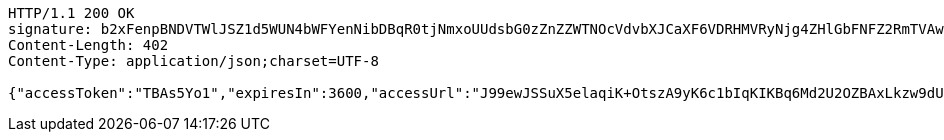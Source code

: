 [source,http,options="nowrap"]
----
HTTP/1.1 200 OK
signature: b2xFenpBNDVTWlJSZ1d5WUN4bWFYenNibDBqR0tjNmxoUUdsbG0zZnZZWTNOcVdvbXJCaXF6VDRHMVRyNjg4ZHlGbFNFZ2RmTVAwUS9qT1JaNXI3eEp4anN3UDFRRmJ5Z1JGMFJzby9ZL2RjeWtqWU9jNG9sVTRHRnk2MGRJR004b1R6SVRvZTBRZjFJY0V1VytpK3dTTEVyVFpTZk1QQS9CSzFYV0xjQW9wK1MvL0U1cmkvUjNOcUt3QjVLNzA3VmZtai9WaXdDb2RUSS9xemVXMyswWENMK1JpamRtTjZ6WDBEYnY0aGFTdlJ4UjhuZUgwME5GMmZPSnB4WjBXUFIya01FcGpxMHFpWGp3NEtwcldxMUhjZEJ6Z0V0aTc5SFo0Mm4wSzFidG9IWFhhVHBLMGpJYkUvT2IxTVpWaGFtZWYrNmZhR0hBT2pLY2VkYnBJUXlBPT0=
Content-Length: 402
Content-Type: application/json;charset=UTF-8

{"accessToken":"TBAs5Yo1","expiresIn":3600,"accessUrl":"J99ewJSSuX5elaqiK+OtszA9yK6c1bIqKIKBq6Md2U2OZBAxLkzw9dUjJOLgtawMWiiOytL+GkPxvCg6I+0nXFCZNoMmfbu0zZUvj4NxM0j9LcrS08m+UeM3GsEpL6t3hk1LA7thamVEaaC/MjLOfBmNliK3MeSQF6hy2o3Bo3rmujJU8/vKgcT7SQeJfoA466Rx+xLTviH3ajxGBGb7mdyBY0Q9NOYHnps04LwPEfdwfZGi0d0UdaHUp2tAykEwBIZMQ27iNg9nG88UR8djvacCq547R4zhzfzb7mb6QAI38JkpcOpHvUnfhh26Uv1ZJnfqQAx5sYIikf5mr3DUpA=="}
----